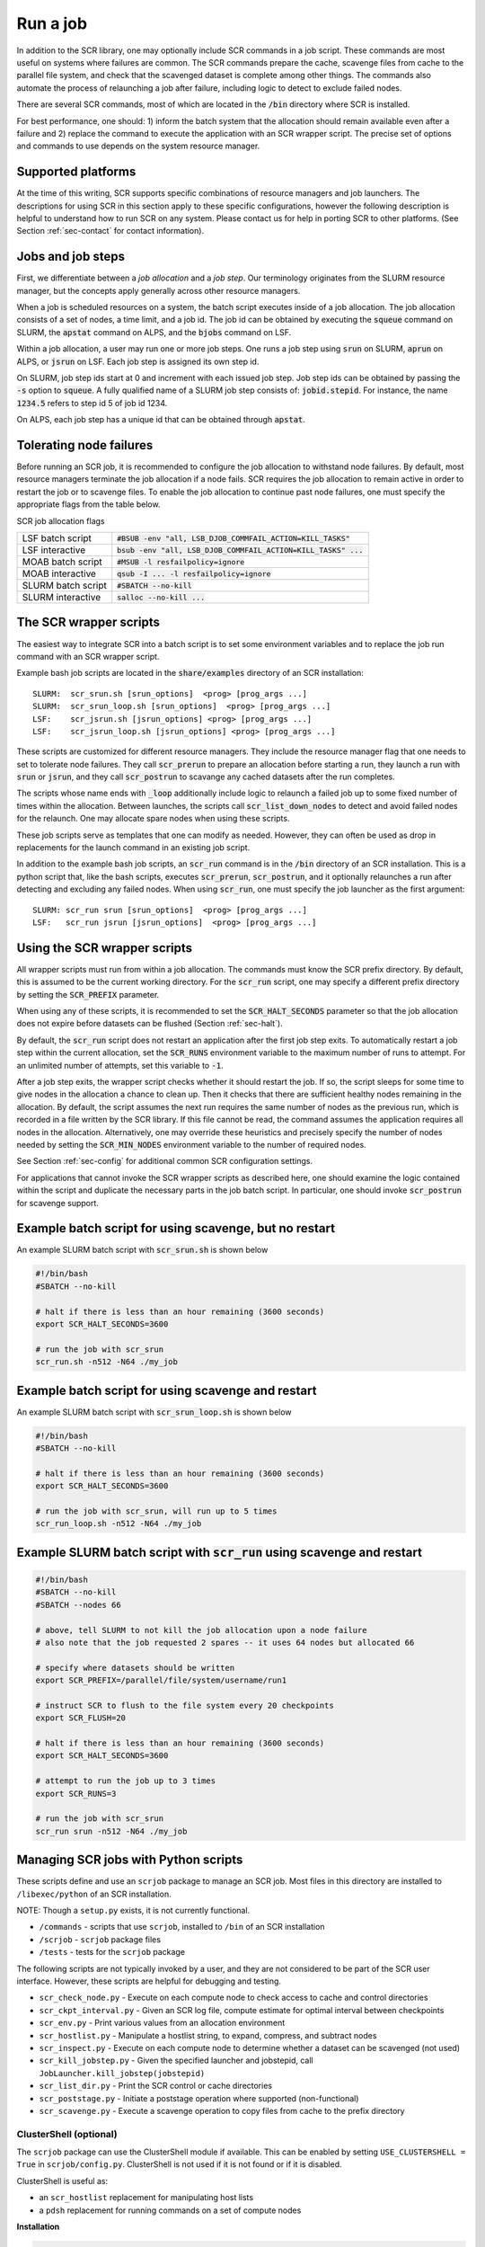 .. _sec-scripts:

Run a job
=========

In addition to the SCR library,
one may optionally include SCR commands in a job script.
These commands are most useful on systems where failures are common.
The SCR commands prepare the cache, scavenge files from cache to the parallel file system,
and check that the scavenged dataset is complete among other things.
The commands also automate the process of relaunching a job after failure,
including logic to detect to exclude failed nodes.

There are several SCR commands,
most of which are located in the :code:`/bin` directory where SCR is installed.

For best performance, one should:
1) inform the batch system that the allocation should remain available even after a failure
and 2) replace the command to execute the application with an SCR wrapper script.
The precise set of options and commands to use depends on the system resource manager.

Supported platforms
-------------------

At the time of this writing, SCR supports specific combinations of resource managers and job launchers.
The descriptions for using SCR in this section apply to
these specific configurations,
however the following description is helpful to understand
how to run SCR on any system.
Please contact us for help in porting SCR to other platforms.
(See Section :ref:`sec-contact` for contact information).

Jobs and job steps
------------------
First, we differentiate between a *job allocation* and a *job step*.
Our terminology originates from the SLURM resource manager, but
the concepts apply generally across other resource managers.

When a job is scheduled resources on a system,
the batch script executes inside of a job allocation.
The job allocation consists of a set of nodes, a time limit, and a job id.
The job id can be obtained by executing the :code:`squeue` command
on SLURM, the :code:`apstat` command on ALPS, and the :code:`bjobs` command on LSF.

Within a job allocation, a user may run one or more job steps.
One runs a job step using :code:`srun` on SLURM, :code:`aprun` on ALPS, or :code:`jsrun` on LSF.
Each job step is assigned its own step id.

On SLURM, job step ids start at 0 and increment with each issued job step.
Job step ids can be obtained by passing the :code:`-s` option to :code:`squeue`.
A fully qualified name of a SLURM job step consists of: :code:`jobid.stepid`.
For instance, the name :code:`1234.5` refers to step id 5 of job id 1234.

On ALPS, each job step has a unique id that can be obtained
through :code:`apstat`.

Tolerating node failures
------------------------

Before running an SCR job, it is recommended to configure the job allocation to withstand node failures.
By default, most resource managers terminate the job allocation if a node fails.
SCR requires the job allocation to remain active in order to restart the job or to scavenge files.
To enable the job allocation to continue past node failures,
one must specify the appropriate flags from the table below.

SCR job allocation flags

================== ================================================================
LSF batch script   :code:`#BSUB -env "all, LSB_DJOB_COMMFAIL_ACTION=KILL_TASKS"`
LSF interactive    :code:`bsub -env "all, LSB_DJOB_COMMFAIL_ACTION=KILL_TASKS" ...`
MOAB batch script  :code:`#MSUB -l resfailpolicy=ignore`
MOAB interactive   :code:`qsub -I ... -l resfailpolicy=ignore`
SLURM batch script :code:`#SBATCH --no-kill`
SLURM interactive  :code:`salloc --no-kill ...`
================== ================================================================

The SCR wrapper scripts
-----------------------
The easiest way to integrate SCR into a batch script is to set some environment variables
and to replace the job run command with an SCR wrapper script.

Example bash job scripts are located in the :code:`share/examples` directory of an SCR installation::

  SLURM:  scr_srun.sh [srun_options]  <prog> [prog_args ...]
  SLURM:  scr_srun_loop.sh [srun_options]  <prog> [prog_args ...]
  LSF:    scr_jsrun.sh [jsrun_options] <prog> [prog_args ...]
  LSF:    scr_jsrun_loop.sh [jsrun_options] <prog> [prog_args ...]

These scripts are customized for different resource managers.
They include the resource manager flag that one needs to set to tolerate node failures.
They call :code:`scr_prerun` to prepare an allocation before starting a run,
they launch a run with :code:`srun` or :code:`jsrun`,
and they call :code:`scr_postrun` to scavange any cached datasets after the run completes.

The scripts whose name ends with :code:`_loop` additionally include logic to relaunch
a failed job up to some fixed number of times within the allocation.
Between launches, the scripts call :code:`scr_list_down_nodes` to detect and avoid failed nodes for the relaunch.
One may allocate spare nodes when using these scripts.

These job scripts serve as templates that one can modify as needed.
However, they can often be used as drop in replacements for the launch command in an existing job script.

In addition to the example bash job scripts, an :code:`scr_run` command is in the :code:`/bin` directory of an SCR installation.
This is a python script that, like the bash scripts, executes :code:`scr_prerun`, :code:`scr_postrun`,
and it optionally relaunches a run after detecting and excluding any failed nodes.
When using :code:`scr_run`, one must specify the job launcher as the first argument::

  SLURM: scr_run srun [srun_options]  <prog> [prog_args ...]
  LSF:   scr_run jsrun [jsrun_options]  <prog> [prog_args ...]

Using the SCR wrapper scripts
-----------------------------
All wrapper scripts must run from within a job allocation.
The commands must know the SCR prefix directory.
By default, this is assumed to be the current working directory.
For the :code:`scr_run` script,
one may specify a different prefix directory by setting the :code:`SCR_PREFIX` parameter.

When using any of these scripts, it is recommended to set the :code:`SCR_HALT_SECONDS`
parameter so that the job allocation does not expire before
datasets can be flushed (Section :ref:`sec-halt`).

By default, the :code:`scr_run` script does not restart an application after the first job step exits.
To automatically restart a job step within the current allocation,
set the :code:`SCR_RUNS` environment variable to the maximum number of runs to attempt.
For an unlimited number of attempts, set this variable to :code:`-1`.

After a job step exits, the wrapper script checks whether it should restart the job.
If so, the script sleeps for some time to give nodes in the allocation a chance to clean up.
Then it checks that there are sufficient healthy nodes remaining in the allocation.
By default, the script assumes the next run requires the same number of nodes as the previous run,
which is recorded in a file written by the SCR library.
If this file cannot be read, the command assumes the application requires all nodes in the allocation.
Alternatively, one may override these heuristics and precisely specify the number of nodes needed
by setting the :code:`SCR_MIN_NODES` environment variable to the number of required nodes.

See Section :ref:`sec-config` for additional common SCR configuration settings.

For applications that cannot invoke the SCR wrapper scripts as described here,
one should examine the logic contained within the script and duplicate the necessary parts
in the job batch script.
In particular, one should invoke :code:`scr_postrun` for scavenge support.

Example batch script for using scavenge, but no restart
-------------------------------------------------------

An example SLURM batch script with :code:`scr_srun.sh` is shown below

.. code-block:: bash

  #!/bin/bash
  #SBATCH --no-kill

  # halt if there is less than an hour remaining (3600 seconds)
  export SCR_HALT_SECONDS=3600

  # run the job with scr_srun
  scr_run.sh -n512 -N64 ./my_job

Example batch script for using scavenge and restart
---------------------------------------------------

An example SLURM batch script with :code:`scr_srun_loop.sh` is shown below

.. code-block:: bash

  #!/bin/bash
  #SBATCH --no-kill

  # halt if there is less than an hour remaining (3600 seconds)
  export SCR_HALT_SECONDS=3600

  # run the job with scr_srun, will run up to 5 times
  scr_run_loop.sh -n512 -N64 ./my_job

Example SLURM batch script with :code:`scr_run` using scavenge and restart
--------------------------------------------------------------------------

.. code-block:: bash

  #!/bin/bash
  #SBATCH --no-kill
  #SBATCH --nodes 66

  # above, tell SLURM to not kill the job allocation upon a node failure
  # also note that the job requested 2 spares -- it uses 64 nodes but allocated 66

  # specify where datasets should be written
  export SCR_PREFIX=/parallel/file/system/username/run1

  # instruct SCR to flush to the file system every 20 checkpoints
  export SCR_FLUSH=20

  # halt if there is less than an hour remaining (3600 seconds)
  export SCR_HALT_SECONDS=3600

  # attempt to run the job up to 3 times
  export SCR_RUNS=3

  # run the job with scr_srun
  scr_run srun -n512 -N64 ./my_job


Managing SCR jobs with Python scripts
--------------------------------------

These scripts define and use an ``scrjob`` package to manage an SCR job.
Most files in this directory are installed to ``/libexec/python`` of an SCR installation.

NOTE: Though a ``setup.py`` exists, it is not currently functional.

- ``/commands`` - scripts that use ``scrjob``, installed to ``/bin`` of an SCR installation
- ``/scrjob`` - ``scrjob`` package files
- ``/tests`` - tests for the ``scrjob`` package

The following scripts are not typically invoked by a user,
and they are not considered to be part of the SCR user interface.
However, these scripts are helpful for debugging and testing.

- ``scr_check_node.py``    - Execute on each compute node to check access to cache and control directories
- ``scr_ckpt_interval.py`` - Given an SCR log file, compute estimate for optimal interval between checkpoints
- ``scr_env.py``           - Print various values from an allocation environment
- ``scr_hostlist.py``      - Manipulate a hostlist string, to expand, compress, and subtract nodes
- ``scr_inspect.py``       - Execute on each compute node to determine whether a dataset can be scavenged (not used)
- ``scr_kill_jobstep.py``  - Given the specified launcher and jobstepid, call ``JobLauncher.kill_jobstep(jobstepid)``
- ``scr_list_dir.py``      - Print the SCR control or cache directories
- ``scr_poststage.py``     - Initiate a poststage operation where supported (non-functional)
- ``scr_scavenge.py``      - Execute a scavenge operation to copy files from cache to the prefix directory

ClusterShell (optional)
^^^^^^^^^^^^^^^^^^^^^^^

The ``scrjob`` package can use the ClusterShell module if available.
This can be enabled by setting ``USE_CLUSTERSHELL = True`` in ``scrjob/config.py``.
ClusterShell is not used if it is not found or if it is disabled.

ClusterShell is useful as:

- an ``scr_hostlist`` replacement for manipulating host lists
- a ``pdsh`` replacement for running commands on a set of compute nodes

**Installation**

.. code-block:: bash

  pip install ClusterShell


To configure ClusterShell, see:

- `ClusterShell config docs`_
- ``man clush.conf``

Node groups can be bound together by differing lists. 
Library defaults may need to be overridden for identifying nodes
(see bottom of the config.html link) 
The ClusterShell ``NodeSet`` class supports more operations than ``scr_hostlist``.
See the NodeSet class: ``ClusterShell.NodeSet.NodeSet`` (`ClusterShell Usage`_
).

.. _`ClusterShell config docs`: https://clustershell.readthedocs.io/en/latest/config.html
.. _`ClusterShell Usage`: https://clustershell.readthedocs.io/en/latest/guide/taskmgnt.html


SCR User Commands
^^^^^^^^^^^^^^^^^

Along with other binaries, these scripts are copied to the ``/bin`` directory of an SCR installation.
The scripts are installed with their executable bit set, and the ``.py`` suffix is dropped.
These are user commands that are typically invoked interactively or from a batch job script.
Detailed usage for the scripts in this directory is provided in the SCR user documentation.

**SCR commands**

- ``scr_prerun``          - Execute before the first SCR job in an allocation
- ``scr_postrun``         - Execute after the final SCR job in an allocation; scavenges any cached datasets
- ``scr_list_down_nodes`` - Reports list of currently failed nodes in an allocation, if any
- ``scr_should_exit``     - Indicates whether one should stop launching SCR runs within an allocation; checks for active halt condition, insufficient nodes, or in sufficient time
- ``scr_halt``            - View/edit/remove conditions in the halt file  

**scr\_run**

The ``scr_run`` script provides a high-level wrapper around the above scipts.
It can automatically relaunch a job and avoid down nodes after detecting a failure,
and it scavenges any cached datasets before exiting the allocation.
  
**Usage:**
 
Typical:

.. code-block:: bash
  
  scr_run <launcher> <launcher args> <program> <program args>

 
Extended options:

.. code-block:: bash
  
  scr_run <launcher> [-rc|--run-cmd]=<run command> [-rs|--restart-cmd]=<restart command> <launcher args>

Using extended options the commands will be modified as follows:  

If not restarting or ``scr_have_restart`` returns ``None``: 
``<launcher> <launcher args> <run command>``  

If restarting and the most recent checkpoint name is identified,  
instances of `SCR_CKPT_NAME` will be replaced with the checkpoint name in the restart command:  
``<launcher> <launcher args> <restart command>``  
